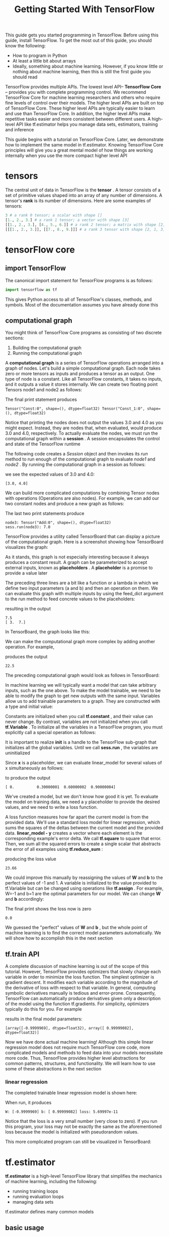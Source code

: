 #+TITLE: Getting Started With TensorFlow
#+HTML_HEAD: <link rel="stylesheet" type="text/css" href="../css/main.css" />
#+OPTIONS: num:nil timestamp:nil  ^:nil

This guide gets you started programming in TensorFlow. Before using this guide, install TensorFlow. To get the most out of this guide, you should know the following:
+ How to program in Python
+ At least a little bit about arrays
+ Ideally, something about machine learning. However, if you know little or nothing about machine learning, then this is still the first guide you should read
  
TensorFlow provides multiple APIs. The lowest level API-- *TensorFlow Core* -- provides you with complete programming control. We recommend TensorFlow Core for machine learning researchers and others who require fine levels of control over their models. The higher level APIs are built on top of TensorFlow Core. These higher level APIs are typically easier to learn and use than TensorFlow Core. In addition, the higher level APIs make repetitive tasks easier and more consistent between different users. A high-level API like tf.estimator helps you manage data sets, estimators, training and inference

This guide begins with a tutorial on TensorFlow Core. Later, we demonstrate how to implement the same model in tf.estimator. Knowing TensorFlow Core principles will give you a great mental model of how things are working internally when you use the more compact higher level API

* tensors
  The central unit of data in TensorFlow is the *tensor* . A tensor consists of a set of primitive values shaped into an array of any number of dimensions. A tensor's *rank* is its number of dimensions. Here are some examples of tensors: 
  
  #+BEGIN_SRC python
  3 # a rank 0 tensor; a scalar with shape []
  [1., 2., 3.] # a rank 1 tensor; a vector with shape [3]
  [[1., 2., 3.], [4., 5., 6.]] # a rank 2 tensor; a matrix with shape [2, 3]
  [[[1., 2., 3.]], [[7., 8., 9.]]] # a rank 3 tensor with shape [2, 1, 3]
  #+END_SRC
  
* tensorFlow core 
  
** import TensorFlow
   
   The canonical import statement for TensorFlow programs is as follows:
   
   #+BEGIN_SRC python
  import tensorflow as tf
   #+END_SRC
   
   This gives Python access to all of TensorFlow's classes, methods, and symbols. Most of the documentation assumes you have already done this
   
** computational graph
   You might think of TensorFlow Core programs as consisting of two discrete sections:
1. Building the computational graph
2. Running the computational graph
   
A *computational graph* is a series of TensorFlow operations arranged into a graph of nodes. Let's build a simple computational graph. Each node takes zero or more tensors as inputs and produces a tensor as an output. One type of node is a constant. Like all TensorFlow constants, it takes no inputs, and it outputs a value it stores internally. We can create two floating point Tensors node1 and node2 as follows:

#+BEGIN_SRC python :results output :exports result
  node1 = tf.constant(3.0, dtype=tf.float32)
  node2 = tf.constant(4.0) # also tf.float32 implicitly
  print(node1, node2)
#+END_SRC

The final print statement produces
#+RESULTS:
#+BEGIN_EXAMPLE
  Tensor("Const:0", shape=(), dtype=float32) Tensor("Const_1:0", shape=(), dtype=float32)
#+END_EXAMPLE

Notice that printing the nodes does not output the values 3.0 and 4.0 as you might expect. Instead, they are nodes that, when evaluated, would produce 3.0 and 4.0, respectively. To actually evaluate the nodes, we must run the computational graph within a *session* . A session encapsulates the control and state of the TensorFlow runtime

The following code creates a /Session/ object and then invokes its /run/ method to run enough of the computational graph to evaluate /node1/ and /node2/ . By running the computational graph in a session as follows:

#+BEGIN_SRC python :results output :exports result
  sess = tf.Session()
  print(sess.run([node1, node2]))
#+END_SRC

we see the expected values of 3.0 and 4.0:

#+RESULTS:
#+BEGIN_EXAMPLE
[3.0, 4.0]
#+END_EXAMPLE

We can build more complicated computations by combining Tensor nodes with operations (Operations are also nodes). For example, we can add our two constant nodes and produce a new graph as follows:

#+BEGIN_SRC python :results output :exports result
  from __future__ import print_function
  node3 = tf.add(node1, node2)
  print("node3:", node3)
  print("sess.run(node3):", sess.run(node3))
#+END_SRC

The last two print statements produce

#+RESULTS:
#+BEGIN_EXAMPLE
  node3: Tensor("Add:0", shape=(), dtype=float32)
  sess.run(node3): 7.0
#+END_EXAMPLE

TensorFlow provides a utility called TensorBoard that can display a picture of the computational graph. Here is a screenshot showing how TensorBoard visualizes the graph:

#+ATTR_HTML: image :width 30% 
[[file:pic/getting_started_add.png]]

As it stands, this graph is not especially interesting because it always produces a constant result. A graph can be parameterized to accept external inputs, known as *placeholders* . A *placeholder* is a promise to provide a value later

#+BEGIN_SRC python :results output :exports result
  a = tf.placeholder(tf.float32)
  b = tf.placeholder(tf.float32)
  adder_node = a + b  # + provides a shortcut for tf.add(a, b)
#+END_SRC

The preceding three lines are a bit like a function or a lambda in which we define two input parameters (a and b) and then an operation on them. We can evaluate this graph with multiple inputs by using the feed_dict argument to the run method to feed concrete values to the placeholders:

#+BEGIN_SRC python :results output :exports result
  print(sess.run(adder_node, {a: 3, b: 4.5}))
  print(sess.run(adder_node, {a: [1, 3], b: [2, 4]}))
#+END_SRC

resulting in the output

#+RESULTS:
#+BEGIN_EXAMPLE
  7.5
  [ 3.  7.]
#+END_EXAMPLE

In TensorBoard, the graph looks like this:

#+ATTR_HTML: image :width 30% 
[[file:pic/getting_started_adder.png]]

We can make the computational graph more complex by adding another operation. For example,

#+BEGIN_SRC python :results output :exports result
  add_and_triple = adder_node * 3.
  print(sess.run(add_and_triple, {a: 3, b: 4.5}))
#+END_SRC

produces the output
#+RESULTS:
#+BEGIN_EXAMPLE
  22.5
#+END_EXAMPLE

The preceding computational graph would look as follows in TensorBoard:

#+ATTR_HTML: image :width 30% 
[[file:pic/getting_started_triple.png]]

In machine learning we will typically want a model that can take arbitrary inputs, such as the one above. To make the model trainable, we need to be able to modify the graph to get new outputs with the same input. Variables allow us to add trainable parameters to a graph. They are constructed with a type and initial value:

#+BEGIN_SRC python :results output :exports result
  W = tf.Variable([.3], dtype=tf.float32)
  b = tf.Variable([-.3], dtype=tf.float32)
  x = tf.placeholder(tf.float32)
  linear_model = W*x + b
#+END_SRC

Constants are initialized when you call *tf.constant* , and their value can never change. By contrast, variables are not initialized when you call *tf.Variable* . To initialize all the variables in a TensorFlow program, you must explicitly call a special operation as follows:

#+BEGIN_SRC python :results output :exports result
  init = tf.global_variables_initializer()
  sess.run(init)
#+END_SRC

It is important to realize *init* is a handle to the TensorFlow sub-graph that initializes all the global variables. Until we call *sess.run* , the variables are uninitialized

Since *x* is a placeholder, we can evaluate linear_model for several values of x simultaneously as follows:

#+BEGIN_SRC python :results output :exports result
  print(sess.run(linear_model, {x: [1, 2, 3, 4]}))
#+END_SRC

to produce the output

#+RESULTS:
#+BEGIN_EXAMPLE
  [ 0.          0.30000001  0.60000002  0.90000004]
#+END_EXAMPLE

We've created a model, but we don't know how good it is yet. To evaluate the model on training data, we need a y placeholder to provide the desired values, and we need to write a loss function.

A loss function measures how far apart the current model is from the provided data. We'll use a standard loss model for linear regression, which sums the squares of the deltas between the current model and the provided data.  *linear_model - y*  creates a vector where each element is the corresponding example's error delta. We call *tf.square* to square that error. Then, we sum all the squared errors to create a single scalar that abstracts the error of all examples using *tf.reduce_sum* :

#+BEGIN_SRC python :results output :exports result
  y = tf.placeholder(tf.float32)
  squared_deltas = tf.square(linear_model - y)
  loss = tf.reduce_sum(squared_deltas)
  print(sess.run(loss, {x: [1, 2, 3, 4], y: [0, -1, -2, -3]}))
#+END_SRC

producing the loss value

#+RESULTS:
#+BEGIN_EXAMPLE
  23.66
#+END_EXAMPLE

We could improve this manually by reassigning the values of  *W* and *b* to the perfect values of -1 and 1. A variable is initialized to the value provided to tf.Variable but can be changed using operations like *tf.assign* . For example, W=-1 and b=1 are the optimal parameters for our model. We can change *W* and *b* accordingly:

#+BEGIN_SRC python :results output :exports result
  fixW = tf.assign(W, [-1.])
  fixb = tf.assign(b, [1.])
  sess.run([fixW, fixb])
  print(sess.run(loss, {x: [1, 2, 3, 4], y: [0, -1, -2, -3]}))
#+END_SRC

The final print shows the loss now is zero 

#+RESULTS:
#+BEGIN_EXAMPLE
  0.0
#+END_EXAMPLE

We guessed the "perfect" values of *W* and *b* , but the whole point of machine learning is to find the correct model parameters automatically. We will show how to accomplish this in the next section 

** tf.train API
   A complete discussion of machine learning is out of the scope of this tutorial. However, TensorFlow provides optimizers that slowly change each variable in order to minimize the loss function. The simplest optimizer is gradient descent. It modifies each variable according to the magnitude of the derivative of loss with respect to that variable. In general, computing symbolic derivatives manually is tedious and error-prone. Consequently, TensorFlow can automatically produce derivatives given only a description of the model using the function tf.gradients. For simplicity, optimizers typically do this for you. For example
   
   #+BEGIN_SRC python :results output :exports result
  optimizer = tf.train.GradientDescentOptimizer(0.01)
  train = optimizer.minimize(loss)

  sess.run(init) # reset values to incorrect defaults.
  for i in range(1000):
    sess.run(train, {x: [1, 2, 3, 4], y: [0, -1, -2, -3]})

  print(sess.run([W, b]))
   #+END_SRC
   
   results in the final model parameters:
   
   #+RESULTS:
   #+BEGIN_EXAMPLE
   [array([-0.9999969], dtype=float32), array([ 0.99999082], dtype=float32)]
   #+END_EXAMPLE
   
   Now we have done actual machine learning! Although this simple linear regression model does not require much TensorFlow core code, more complicated models and methods to feed data into your models necessitate more code. Thus, TensorFlow provides higher level abstractions for common patterns, structures, and functionality. We will learn how to use some of these abstractions in the next section
   
*** linear regression
    The completed trainable linear regression model is shown here:
    
    #+BEGIN_SRC python :results output :exports result
  import tensorflow as tf

  # Model parameters
  W = tf.Variable([.3], dtype=tf.float32)
  b = tf.Variable([-.3], dtype=tf.float32)
  # Model input and output
  x = tf.placeholder(tf.float32)
  linear_model = W*x + b
  y = tf.placeholder(tf.float32)

  # loss
  loss = tf.reduce_sum(tf.square(linear_model - y)) # sum of the squares
  # optimizer
  optimizer = tf.train.GradientDescentOptimizer(0.01)
  train = optimizer.minimize(loss)

  # training data
  x_train = [1, 2, 3, 4]
  y_train = [0, -1, -2, -3]
  # training loop
  init = tf.global_variables_initializer()
  sess = tf.Session()
  sess.run(init) # reset values to wrong
  for i in range(1000):
      sess.run(train, {x: x_train, y: y_train})

  # evaluate training accuracy
  curr_W, curr_b, curr_loss = sess.run([W, b, loss], {x: x_train, y: y_train})
  print("W: %s b: %s loss: %s"%(curr_W, curr_b, curr_loss))
    #+END_SRC
    
    When run, it produces
    
    #+RESULTS:
    #+BEGIN_EXAMPLE
    W: [-0.9999969] b: [ 0.99999082] loss: 5.69997e-11
    #+END_EXAMPLE
    
    Notice that the loss is a very small number (very close to zero). If you run this program, your loss may not be exactly the same as the aforementioned loss because the model is initialized with pseudorandom values.
    
    This more complicated program can still be visualized in TensorBoard: 
    
    #+ATTR_HTML: image :width 70% 
    [[file:pic/getting_started_final.png]]
    
* tf.estimator
  *tf.estimator* is a high-level TensorFlow library that simplifies the mechanics of machine learning, including the following:
+ running training loops
+ running evaluation loops
+ managing data sets
  
tf.estimator defines many common models

** basic usage
   Notice how much simpler the linear regression program becomes with tf.estimator:
   
   #+BEGIN_SRC python :results output :exports result
  # NumPy is often used to load, manipulate and preprocess data.
  import numpy as np
  import tensorflow as tf

  # Declare list of features. We only have one numeric feature. There are many
  # other types of columns that are more complicated and useful.
  feature_columns = [tf.feature_column.numeric_column("x", shape=[1])]

  # An estimator is the front end to invoke training (fitting) and evaluation
  # (inference). There are many predefined types like linear regression,
  # linear classification, and many neural network classifiers and regressors.
  # The following code provides an estimator that does linear regression.
  estimator = tf.estimator.LinearRegressor(feature_columns=feature_columns)

  # TensorFlow provides many helper methods to read and set up data sets.
  # Here we use two data sets: one for training and one for evaluation
  # We have to tell the function how many batches
  # of data (num_epochs) we want and how big each batch should be.
  x_train = np.array([1., 2., 3., 4.])
  y_train = np.array([0., -1., -2., -3.])
  x_eval = np.array([2., 5., 8., 1.])
  y_eval = np.array([-1.01, -4.1, -7, 0.])
  input_fn = tf.estimator.inputs.numpy_input_fn(
      {"x": x_train}, y_train, batch_size=4, num_epochs=None, shuffle=True)
  train_input_fn = tf.estimator.inputs.numpy_input_fn(
      {"x": x_train}, y_train, batch_size=4, num_epochs=1000, shuffle=False)
  eval_input_fn = tf.estimator.inputs.numpy_input_fn(
      {"x": x_eval}, y_eval, batch_size=4, num_epochs=1000, shuffle=False)

  # We can invoke 1000 training steps by invoking the  method and passing the
  # training data set.
  estimator.train(input_fn=input_fn, steps=1000)

  # Here we evaluate how well our model did.
  train_metrics = estimator.evaluate(input_fn=train_input_fn)
  eval_metrics = estimator.evaluate(input_fn=eval_input_fn)
  print("train metrics: %r"% train_metrics)
  print("eval metrics: %r"% eval_metrics)
   #+END_SRC
   
   When run, it produces something like:
   
   #+RESULTS:
   #+BEGIN_EXAMPLE
   train metrics: {'average_loss': 7.8779564e-08, 'loss': 3.1511826e-07, 'global_step': 1000}
   eval metrics: {'average_loss': 0.0025512243, 'loss': 0.010204897, 'global_step': 1000}
   #+END_EXAMPLE
   
   Notice how our eval data has a higher loss, but it is still close to zero. That means we are learning properly
   
** custom model
   tf.estimator does not lock you into its predefined models. Suppose we wanted to create a custom model that is not built into TensorFlow. We can still retain the high level abstraction of data set, feeding, training, etc. of tf.estimator. For illustration, we will show how to implement our own equivalent model to LinearRegressor using our knowledge of the lower level TensorFlow API
   
   To define a custom model that works with tf.estimator, we need to use *tf.estimator.Estimator* . tf.estimator.LinearRegressor is actually a sub-class of tf.estimator.Estimator. Instead of sub-classing Estimator, we simply provide Estimator a function *model_fn* that tells tf.estimator how it can evaluate predictions, training steps, and loss. The code is as follows:
   
   #+BEGIN_SRC python :results output :exports result
  import numpy as np
  import tensorflow as tf

  # Declare list of features, we only have one real-valued feature
  def model_fn(features, labels, mode):
      # Build a linear model and predict values
    W = tf.get_variable("W", [1], dtype=tf.float64)
    b = tf.get_variable("b", [1], dtype=tf.float64)
    y = W*features['x'] + b
    # Loss sub-graph
    loss = tf.reduce_sum(tf.square(y - labels))
    # Training sub-graph
    global_step = tf.train.get_global_step()
    optimizer = tf.train.GradientDescentOptimizer(0.01)
    train = tf.group(optimizer.minimize(loss),
                     tf.assign_add(global_step, 1))
    # EstimatorSpec connects subgraphs we built to the
    # appropriate functionality.
    return tf.estimator.EstimatorSpec(
        mode=mode,
        predictions=y,
        loss=loss,
        train_op=train)

  estimator = tf.estimator.Estimator(model_fn=model_fn)
  # define our data sets
  x_train = np.array([1., 2., 3., 4.])
  y_train = np.array([0., -1., -2., -3.])
  x_eval = np.array([2., 5., 8., 1.])
  y_eval = np.array([-1.01, -4.1, -7., 0.])
  input_fn = tf.estimator.inputs.numpy_input_fn(
      {"x": x_train}, y_train, batch_size=4, num_epochs=None, shuffle=True)
  train_input_fn = tf.estimator.inputs.numpy_input_fn(
      {"x": x_train}, y_train, batch_size=4, num_epochs=1000, shuffle=False)
  eval_input_fn = tf.estimator.inputs.numpy_input_fn(
      {"x": x_eval}, y_eval, batch_size=4, num_epochs=1000, shuffle=False)

  # train
  estimator.train(input_fn=input_fn, steps=1000)
  # Here we evaluate how well our model did.
  train_metrics = estimator.evaluate(input_fn=train_input_fn)
  eval_metrics = estimator.evaluate(input_fn=eval_input_fn)
  print("train metrics: %r"% train_metrics)
  print("eval metrics: %r"% eval_metrics)
   #+END_SRC
   
   When run, it produces:
   
   #+RESULTS:
   #+BEGIN_EXAMPLE
   train metrics: {'average_loss': 7.8779564e-08, 'loss': 3.1511826e-07, 'global_step': 1000}
   eval metrics: {'average_loss': 0.0025512243, 'loss': 0.010204897, 'global_step': 1000}
   #+END_EXAMPLE
   
   Notice: how the contents of the custom *model_fn()* function are very similar to our manual model training loop from the lower level API
   
   [[file:mnist.org][Next：MNIST入门]]
   
   [[file:tensorflow.org][目录]]
